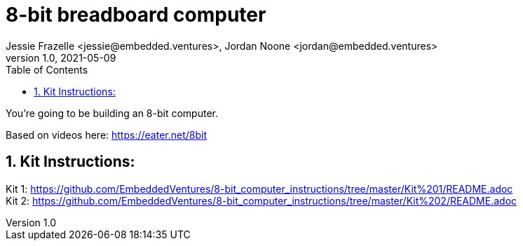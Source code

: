 :showtitle:
:toc: left
:sectnumlevels: 10
:toclevels: 10
:numbered:
:icons: font

= 8-bit breadboard computer
Jessie Frazelle <jessie@embedded.ventures>, Jordan Noone <jordan@embedded.ventures>
v1.0, 2021-05-09

You’re going to be building an 8-bit computer.

Based on videos here: https://eater.net/8bit

== Kit Instructions:
Kit 1: https://github.com/EmbeddedVentures/8-bit_computer_instructions/tree/master/Kit%201/README.adoc +
Kit 2: https://github.com/EmbeddedVentures/8-bit_computer_instructions/tree/master/Kit%202/README.adoc
